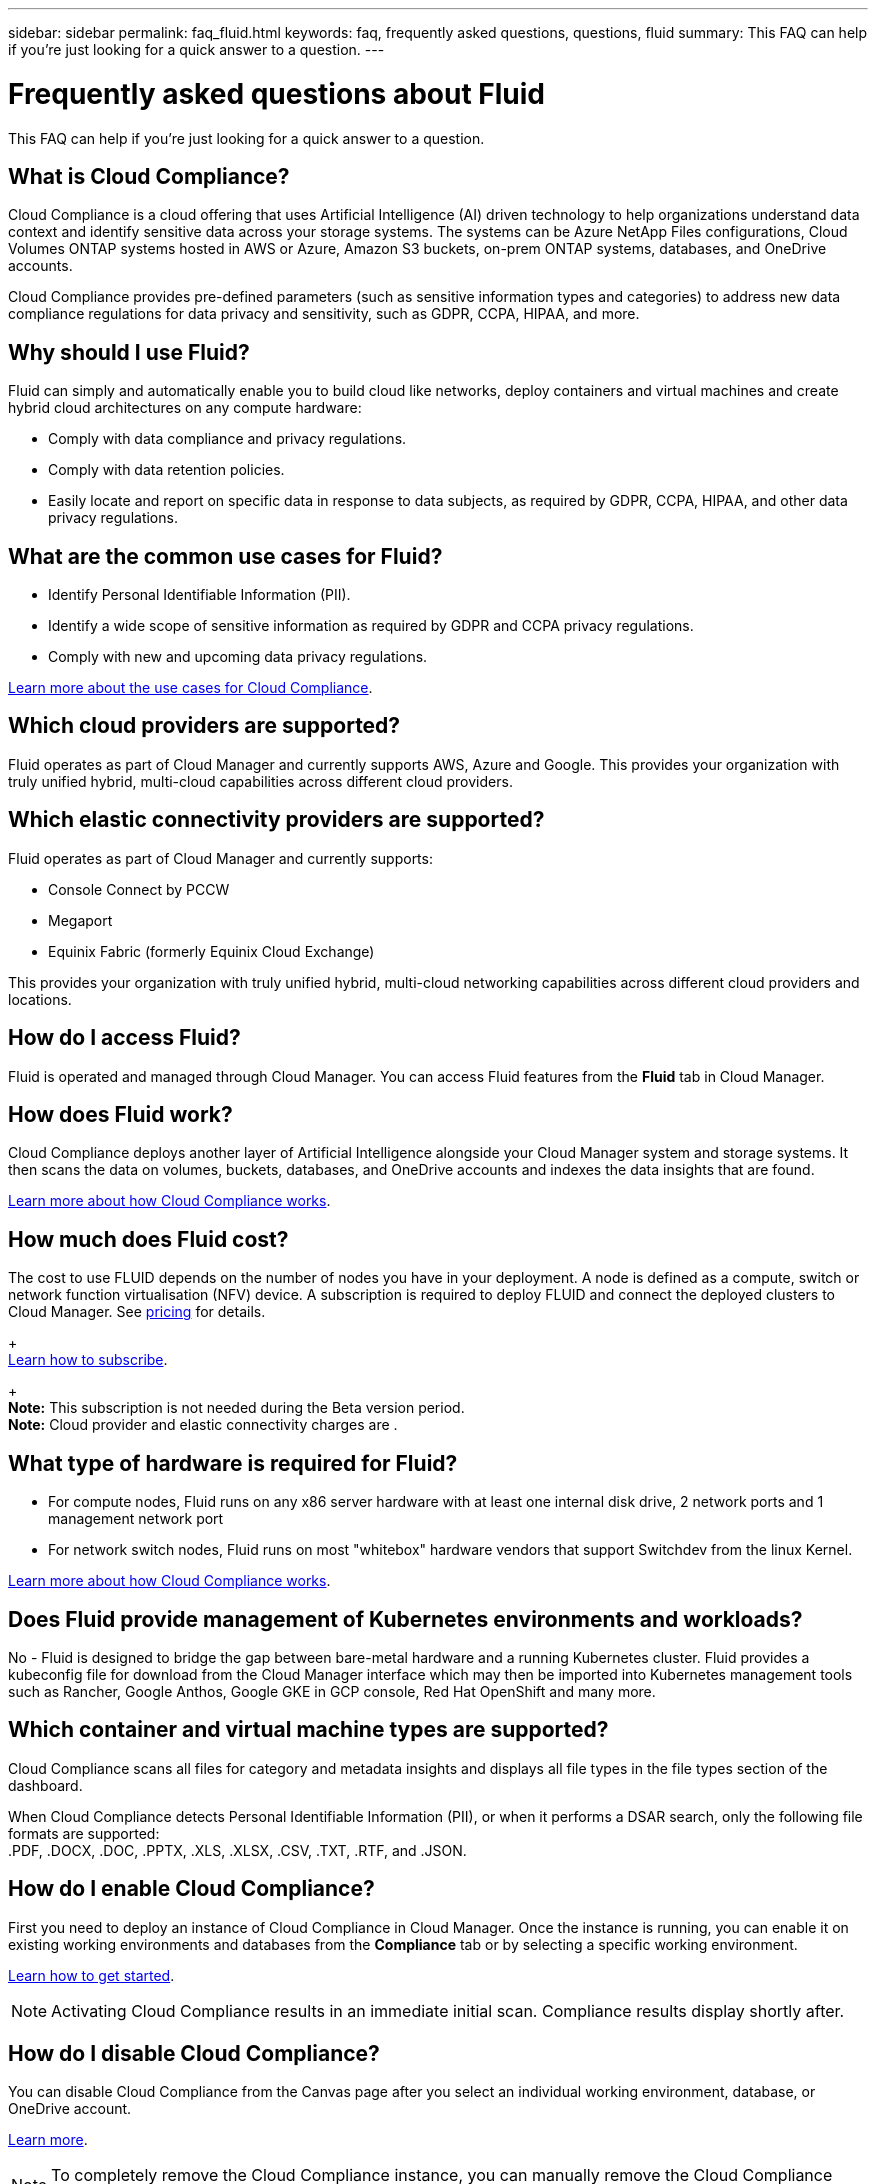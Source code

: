 ---
sidebar: sidebar
permalink: faq_fluid.html
keywords: faq, frequently asked questions, questions, fluid
summary: This FAQ can help if you’re just looking for a quick answer to a question.
---

= Frequently asked questions about Fluid
:hardbreaks:
:nofooter:
:icons: font
:linkattrs:
:imagesdir: ./media/

[.lead]

This FAQ can help if you’re just looking for a quick answer to a question.

== What is Cloud Compliance?

Cloud Compliance is a cloud offering that uses Artificial Intelligence (AI) driven technology to help organizations understand data context and identify sensitive data across your storage systems. The systems can be Azure NetApp Files configurations, Cloud Volumes ONTAP systems hosted in AWS or Azure, Amazon S3 buckets, on-prem ONTAP systems, databases, and OneDrive accounts.
// non-NetApp file shares, generic S3 object storage,

Cloud Compliance provides pre-defined parameters (such as sensitive information types and categories) to address new data compliance regulations for data privacy and sensitivity, such as GDPR, CCPA, HIPAA, and more.

== Why should I use Fluid?

Fluid can simply and automatically enable you to build cloud like networks, deploy containers and virtual machines and create hybrid cloud architectures on any compute hardware:

* Comply with data compliance and privacy regulations.
* Comply with data retention policies.
* Easily locate and report on specific data in response to data subjects, as required by GDPR, CCPA, HIPAA, and other data privacy regulations.

== What are the common use cases for Fluid?

* Identify Personal Identifiable Information (PII).
* Identify a wide scope of sensitive information as required by GDPR and CCPA privacy regulations.
* Comply with new and upcoming data privacy regulations.

https://cloud.netapp.com/cloud-compliance[Learn more about the use cases for Cloud Compliance^].

== Which cloud providers are supported?

Fluid operates as part of Cloud Manager and currently supports AWS, Azure and Google. This provides your organization with truly unified hybrid, multi-cloud capabilities across different cloud providers.

== Which elastic connectivity providers are supported?

Fluid operates as part of Cloud Manager and currently supports:

* Console Connect by PCCW
* Megaport
* Equinix Fabric (formerly Equinix Cloud Exchange)

This provides your organization with truly unified hybrid, multi-cloud networking capabilities across different cloud providers and locations.

== How do I access Fluid?

Fluid is operated and managed through Cloud Manager. You can access Fluid features from the *Fluid* tab in Cloud Manager.

== How does Fluid work?

Cloud Compliance deploys another layer of Artificial Intelligence alongside your Cloud Manager system and storage systems. It then scans the data on volumes, buckets, databases, and OneDrive accounts and indexes the data insights that are found.

link:concept_cloud_compliance.html[Learn more about how Cloud Compliance works^].

== How much does Fluid cost?

The cost to use FLUID depends on the number of nodes you have in your deployment. A node is defined as a compute, switch or network function virtualisation (NFV) device. A subscription is required to deploy FLUID and connect the deployed clusters to Cloud Manager. See https://cloud.fluidhq.io/pricing[pricing^] for details.
+
link:task_deploy_cloud_compliance.html#subscribing-to-the-cloud-compliance-service[Learn how to subscribe^].
+
*Note:* This subscription is not needed during the Beta version period.
*Note:* Cloud provider and elastic connectivity charges are .

== What type of hardware is required for Fluid?

* For compute nodes, Fluid runs on any x86 server hardware with at least one internal disk drive, 2 network ports and 1 management network port

* For network switch nodes, Fluid runs on most "whitebox" hardware vendors that support Switchdev from the linux Kernel.

link:concept_cloud_compliance.html[Learn more about how Cloud Compliance works^].

== Does Fluid provide management of Kubernetes environments and workloads?

No - Fluid is designed to bridge the gap between bare-metal hardware and a running Kubernetes cluster. Fluid provides a kubeconfig file for download from the Cloud Manager interface which may then be imported into Kubernetes management tools such as Rancher, Google Anthos, Google GKE in GCP console, Red Hat OpenShift and many more.

== Which container and virtual machine types are supported?

Cloud Compliance scans all files for category and metadata insights and displays all file types in the file types section of the dashboard.

When Cloud Compliance detects Personal Identifiable Information (PII), or when it performs a DSAR search, only the following file formats are supported:
.PDF, .DOCX, .DOC, .PPTX, .XLS, .XLSX, .CSV, .TXT, .RTF, and .JSON.

== How do I enable Cloud Compliance?

First you need to deploy an instance of Cloud Compliance in Cloud Manager. Once the instance is running, you can enable it on existing working environments and databases from the *Compliance* tab or by selecting a specific working environment.

link:task_getting_started_compliance.html[Learn how to get started^].

NOTE: Activating Cloud Compliance results in an immediate initial scan. Compliance results display shortly after.

== How do I disable Cloud Compliance?

You can disable Cloud Compliance from the Canvas page after you select an individual working environment, database, or OneDrive account.

link:task_managing_compliance.html[Learn more^].

NOTE: To completely remove the Cloud Compliance instance, you can manually remove the Cloud Compliance instance from your cloud provider's portal.

== What happens if data tiering is enabled on Cloud Volumes ONTAP?

You might want to enable Cloud Compliance on a Cloud Volumes ONTAP system that tiers cold data to object storage. If data tiering is enabled, Cloud Compliance scans all of the data--data that's on disks and cold data tiered to object storage.

The compliance scan doesn't heat up the cold data--it stays cold and tiered to object storage.

== Can I use Cloud Compliance to scan on-premises ONTAP storage?

Yes. As long as you have discovered the on-prem ONTAP cluster as a working environment in Cloud Manager, you can scan any of the volume data.

Alternatively, you can run compliance scans on backup files created from your on-prem ONTAP volumes. So if you're already creating backup files from your on-prem systems using link:task_backup_from_onprem.html[Cloud Backup^], you can run compliance scans on those backup files.

link:task_getting_started_compliance.html[Learn more^].

== Can Cloud Compliance send notifications to my organization?

Yes. In conjunction with the Highlights feature, you can send email alerts to Cloud Manager users (daily, weekly, or monthly) when a highlight return results so you can get notifications to protect your data. Learn more about link:task_managing_highlights.html#controlling-your-data-using-highlights[highlights^].

You can also download status reports from the Investigation page in .CSV format that you can share internally in your organization.

== Can I customize the service to my organization’s needs?

Cloud Compliance provides out-of-the-box insights to your data. These insights can be extracted and used for your organization's needs.

Additionally, you can use the *Data Fusion* capability to have Cloud Compliance scan all your data based on criteria found in specific columns in databases you are scanning -- essentially allowing you to make your own custom personal data types.

link:task_managing_data_fusion.html#creating-custom-personal-data-identifiers-from-your-databases[Learn more^].

== Can Cloud Compliance work with the AIP labels I have embedded in my files?

Yes. You can manage AIP labels in the files that Cloud Compliance is scanning if you have subscribed to link:https://azure.microsoft.com/en-us/services/information-protection/[Azure Information Protection (AIP)^]. You can view the labels that are already assigned to files, add labels to files, and change existing labels.

link:task_managing_highlights.html#categorizing-your-data-using-aip-labels[Learn more^].

== Can I limit Cloud Compliance information to specific users?

Yes, Cloud Compliance is fully integrated with Cloud Manager. Cloud Manager users can only see information for the working environments they are eligible to view according to their workspace privileges.

Additionally, if you want to allow certain users to just view Cloud Compliance scan results without having the ability to manage Cloud Compliance settings, you can assign those users the _Cloud Compliance Viewer_ role.

link:concept_cloud_compliance.html#user-access-to-compliance-information[Learn more^].
